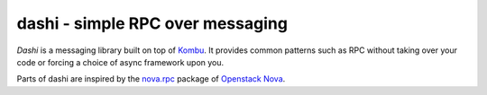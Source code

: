 ###################################
 dashi - simple RPC over messaging
###################################

`Dashi` is a messaging library built on top of `Kombu`_. It provides common
patterns such as RPC without taking over your code or forcing a choice of
async framework upon you.

Parts of dashi are inspired by the `nova.rpc`_ package of `Openstack Nova`_.


.. _`Kombu`: http://ask.github.com/kombu
.. _`nova.rpc`: http://docs.openstack.org/developer/nova/devref/rpc.html
.. _`Openstack Nova`: http://nova.openstack.org
